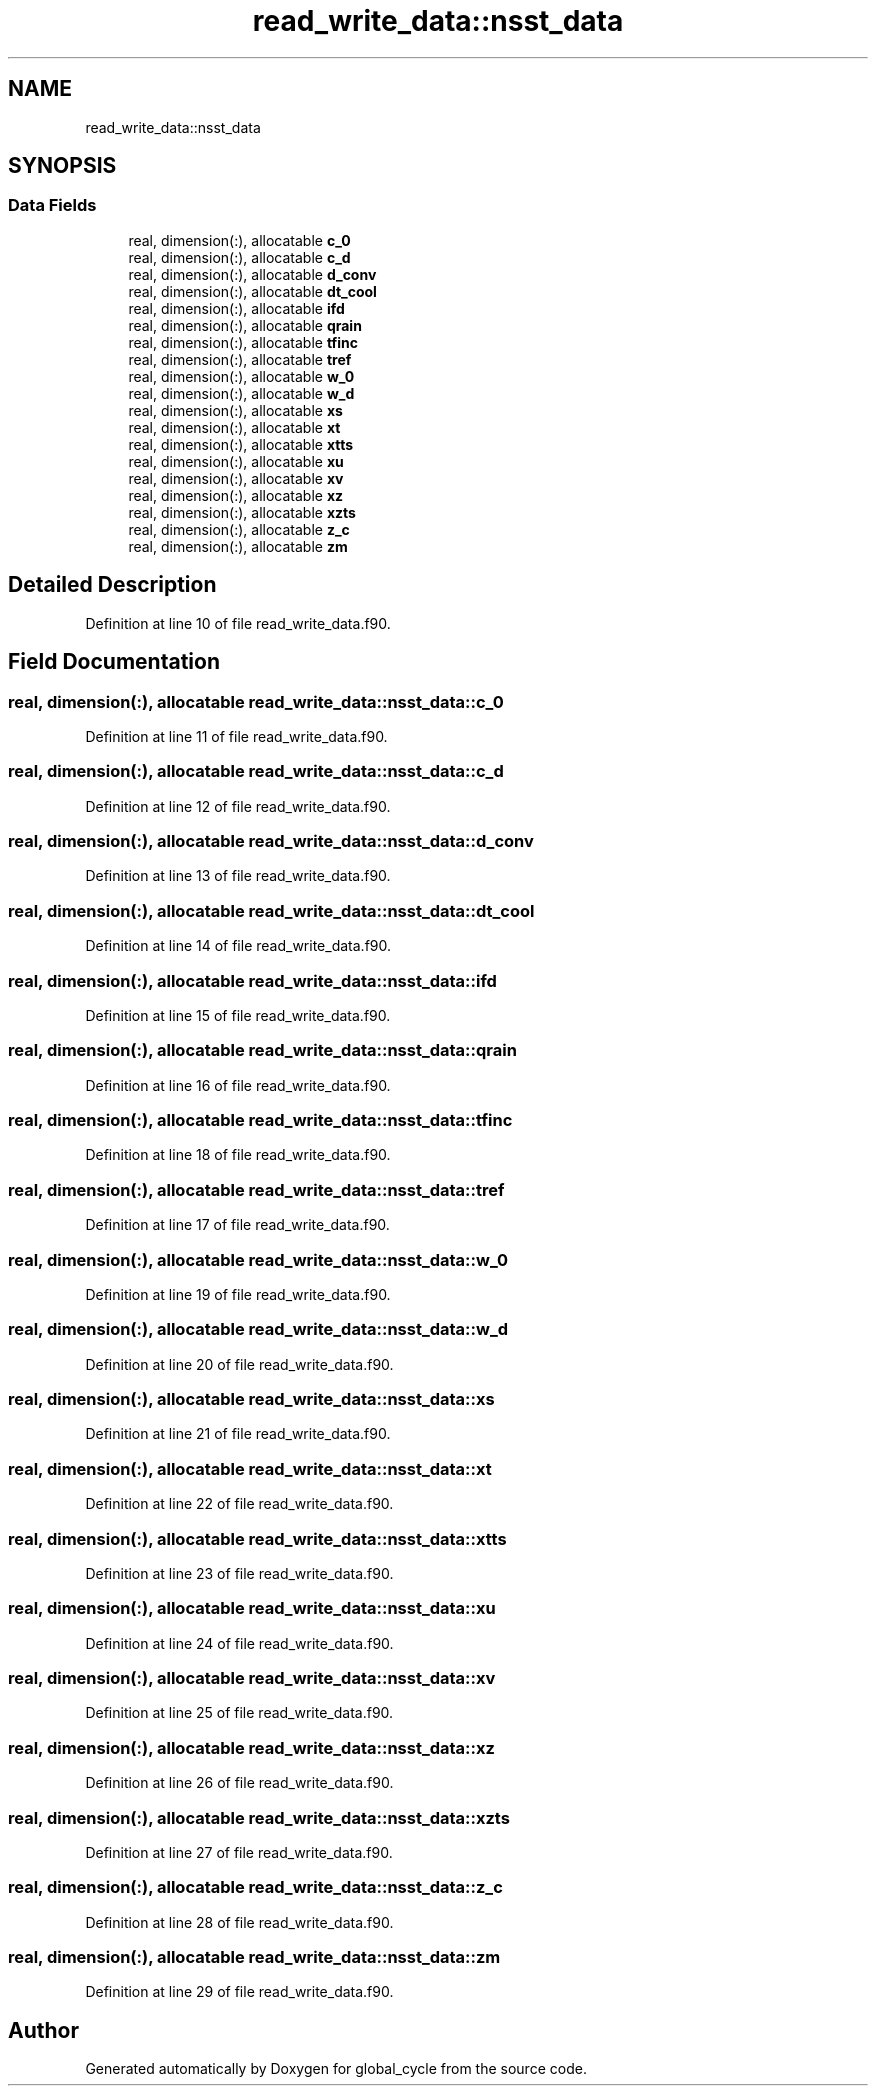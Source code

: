 .TH "read_write_data::nsst_data" 3 "Tue Mar 9 2021" "Version 1.0.0" "global_cycle" \" -*- nroff -*-
.ad l
.nh
.SH NAME
read_write_data::nsst_data
.SH SYNOPSIS
.br
.PP
.SS "Data Fields"

.in +1c
.ti -1c
.RI "real, dimension(:), allocatable \fBc_0\fP"
.br
.ti -1c
.RI "real, dimension(:), allocatable \fBc_d\fP"
.br
.ti -1c
.RI "real, dimension(:), allocatable \fBd_conv\fP"
.br
.ti -1c
.RI "real, dimension(:), allocatable \fBdt_cool\fP"
.br
.ti -1c
.RI "real, dimension(:), allocatable \fBifd\fP"
.br
.ti -1c
.RI "real, dimension(:), allocatable \fBqrain\fP"
.br
.ti -1c
.RI "real, dimension(:), allocatable \fBtfinc\fP"
.br
.ti -1c
.RI "real, dimension(:), allocatable \fBtref\fP"
.br
.ti -1c
.RI "real, dimension(:), allocatable \fBw_0\fP"
.br
.ti -1c
.RI "real, dimension(:), allocatable \fBw_d\fP"
.br
.ti -1c
.RI "real, dimension(:), allocatable \fBxs\fP"
.br
.ti -1c
.RI "real, dimension(:), allocatable \fBxt\fP"
.br
.ti -1c
.RI "real, dimension(:), allocatable \fBxtts\fP"
.br
.ti -1c
.RI "real, dimension(:), allocatable \fBxu\fP"
.br
.ti -1c
.RI "real, dimension(:), allocatable \fBxv\fP"
.br
.ti -1c
.RI "real, dimension(:), allocatable \fBxz\fP"
.br
.ti -1c
.RI "real, dimension(:), allocatable \fBxzts\fP"
.br
.ti -1c
.RI "real, dimension(:), allocatable \fBz_c\fP"
.br
.ti -1c
.RI "real, dimension(:), allocatable \fBzm\fP"
.br
.in -1c
.SH "Detailed Description"
.PP 
Definition at line 10 of file read_write_data\&.f90\&.
.SH "Field Documentation"
.PP 
.SS "real, dimension(:), allocatable read_write_data::nsst_data::c_0"

.PP
Definition at line 11 of file read_write_data\&.f90\&.
.SS "real, dimension(:), allocatable read_write_data::nsst_data::c_d"

.PP
Definition at line 12 of file read_write_data\&.f90\&.
.SS "real, dimension(:), allocatable read_write_data::nsst_data::d_conv"

.PP
Definition at line 13 of file read_write_data\&.f90\&.
.SS "real, dimension(:), allocatable read_write_data::nsst_data::dt_cool"

.PP
Definition at line 14 of file read_write_data\&.f90\&.
.SS "real, dimension(:), allocatable read_write_data::nsst_data::ifd"

.PP
Definition at line 15 of file read_write_data\&.f90\&.
.SS "real, dimension(:), allocatable read_write_data::nsst_data::qrain"

.PP
Definition at line 16 of file read_write_data\&.f90\&.
.SS "real, dimension(:), allocatable read_write_data::nsst_data::tfinc"

.PP
Definition at line 18 of file read_write_data\&.f90\&.
.SS "real, dimension(:), allocatable read_write_data::nsst_data::tref"

.PP
Definition at line 17 of file read_write_data\&.f90\&.
.SS "real, dimension(:), allocatable read_write_data::nsst_data::w_0"

.PP
Definition at line 19 of file read_write_data\&.f90\&.
.SS "real, dimension(:), allocatable read_write_data::nsst_data::w_d"

.PP
Definition at line 20 of file read_write_data\&.f90\&.
.SS "real, dimension(:), allocatable read_write_data::nsst_data::xs"

.PP
Definition at line 21 of file read_write_data\&.f90\&.
.SS "real, dimension(:), allocatable read_write_data::nsst_data::xt"

.PP
Definition at line 22 of file read_write_data\&.f90\&.
.SS "real, dimension(:), allocatable read_write_data::nsst_data::xtts"

.PP
Definition at line 23 of file read_write_data\&.f90\&.
.SS "real, dimension(:), allocatable read_write_data::nsst_data::xu"

.PP
Definition at line 24 of file read_write_data\&.f90\&.
.SS "real, dimension(:), allocatable read_write_data::nsst_data::xv"

.PP
Definition at line 25 of file read_write_data\&.f90\&.
.SS "real, dimension(:), allocatable read_write_data::nsst_data::xz"

.PP
Definition at line 26 of file read_write_data\&.f90\&.
.SS "real, dimension(:), allocatable read_write_data::nsst_data::xzts"

.PP
Definition at line 27 of file read_write_data\&.f90\&.
.SS "real, dimension(:), allocatable read_write_data::nsst_data::z_c"

.PP
Definition at line 28 of file read_write_data\&.f90\&.
.SS "real, dimension(:), allocatable read_write_data::nsst_data::zm"

.PP
Definition at line 29 of file read_write_data\&.f90\&.

.SH "Author"
.PP 
Generated automatically by Doxygen for global_cycle from the source code\&.
